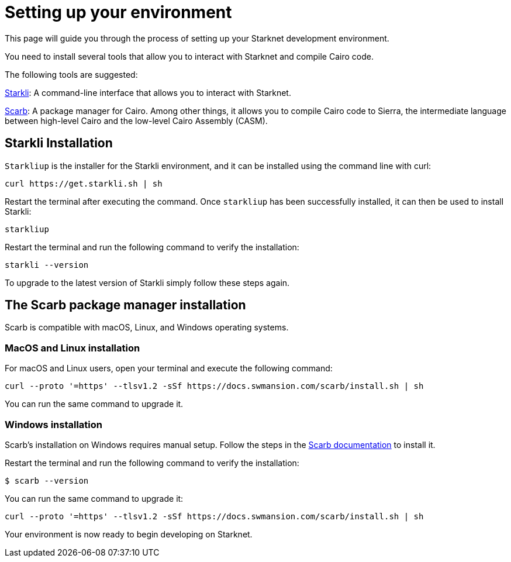 [#setup]

= Setting up your environment

This page will guide you through the process of setting up your Starknet development environment.

You need to install several tools that allow you to interact with Starknet and compile Cairo code.

The following tools are suggested:

https://github.com/xJonathanLEI/starkli[Starkli]: A command-line interface that allows you to interact with Starknet.

https://github.com/software-mansion/scarb[Scarb]: A package manager for Cairo. Among other things, it allows you to compile Cairo code to Sierra, the intermediate language between high-level Cairo and the low-level Cairo Assembly (CASM).

== Starkli Installation

`Starkliup` is the installer for the Starkli environment, and it can be installed using the command line with curl:

[source,shell]
----
curl https://get.starkli.sh | sh
----

Restart the terminal after executing the command. Once `starkliup` has been successfully installed, it can then be used to install Starkli:

[source,shell]
----
starkliup
----

Restart the terminal and run the following command to verify the installation:

[source,shell]
----
starkli --version
----

To upgrade to the latest version of Starkli simply follow these steps again.

== The Scarb package manager installation

Scarb is compatible with macOS, Linux, and Windows operating systems.


=== MacOS and Linux installation
For macOS and Linux users, open your terminal and execute the following command:

[source, bash]
----
curl --proto '=https' --tlsv1.2 -sSf https://docs.swmansion.com/scarb/install.sh | sh
----

You can run the same command to upgrade it.

=== Windows installation
Scarb's installation on Windows requires manual setup. Follow the steps in the link:https://docs.swmansion.com/scarb/download#install-via-installation-script[Scarb documentation] to install it.

Restart the terminal and run the following command to verify the installation:

[source, bash]
----
$ scarb --version
----

You can run the same command to upgrade it:

[source, bash]
----
curl --proto '=https' --tlsv1.2 -sSf https://docs.swmansion.com/scarb/install.sh | sh
----

Your environment is now ready to begin developing on Starknet.